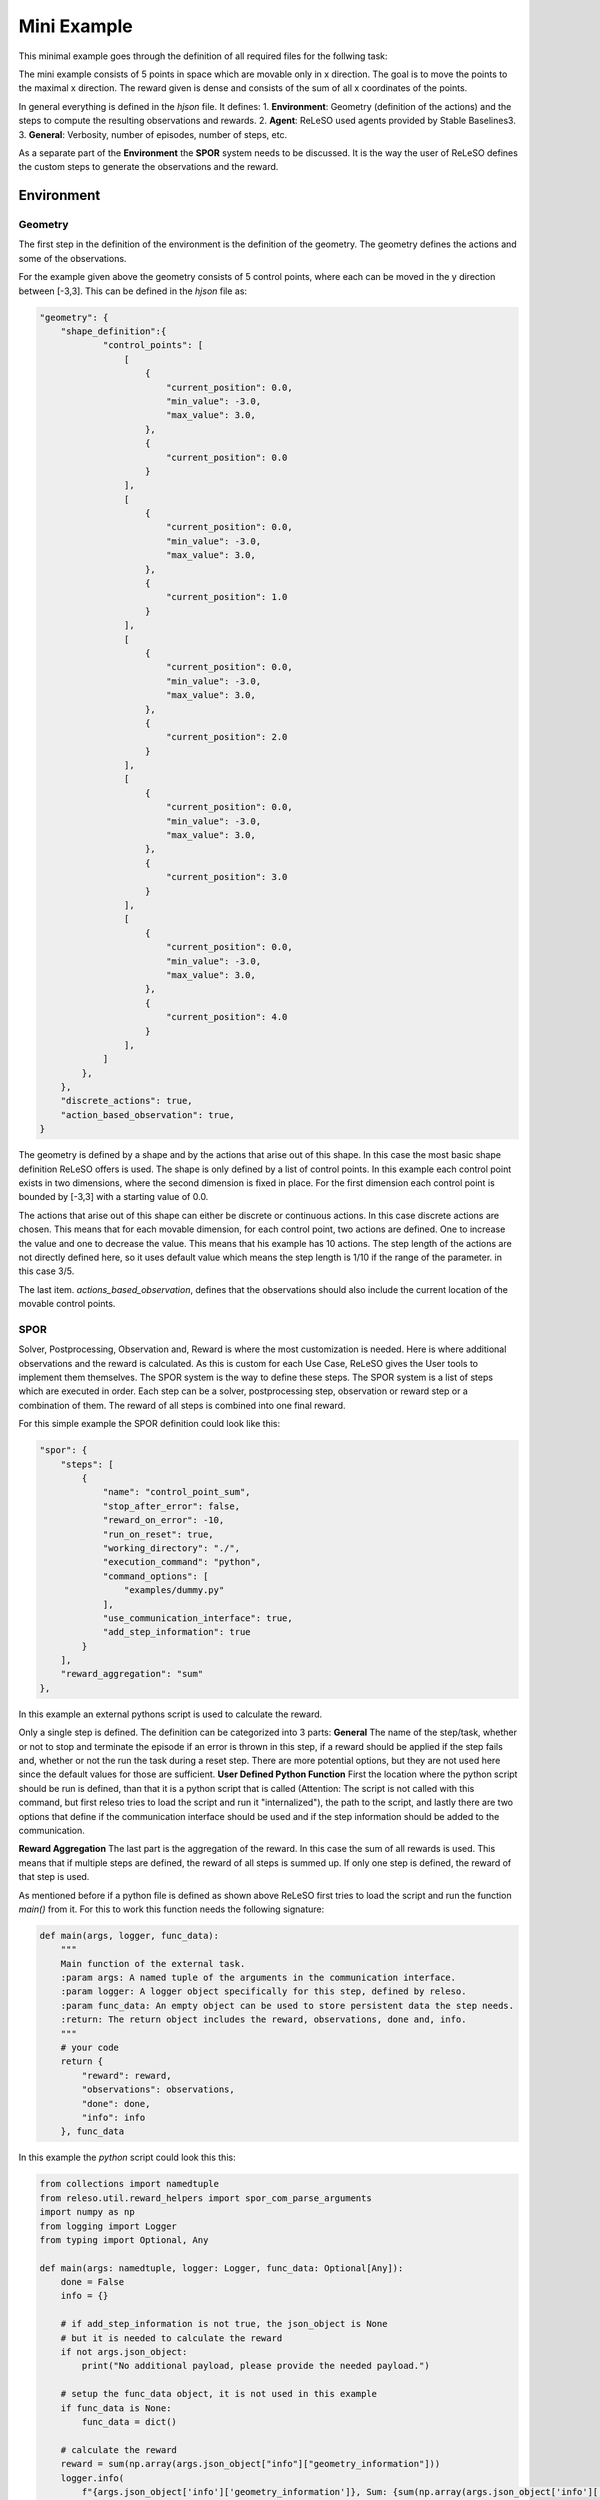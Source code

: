 ======================
Mini Example
======================

This minimal example goes through the definition of all required files for the follwing task:


The mini example consists of 5 points in space which are movable only in x direction. The goal is to move the points to the maximal x direction. The reward given is dense and consists of the sum of all x coordinates of the points.

In general everything is defined in the *hjson* file. It defines:
1. **Environment**: Geometry (definition of the actions) and the steps to compute the resulting observations and rewards.
2. **Agent**: ReLeSO used agents provided by Stable Baselines3.
3. **General**: Verbosity, number of episodes, number of steps, etc.

As a separate part of the **Environment** the **SPOR** system needs to be discussed. It is the way the user of ReLeSO defines the custom steps to generate the observations and the reward.

Environment
-----------


Geometry
~~~~~~~~

The first step in the definition of the environment is the definition of the geometry. The geometry defines the actions and some of the observations.

For the example given above the geometry consists of 5 control points, where each can be moved in the y direction between [-3,3]. This can be defined in the *hjson* file as:


.. code-block::

    "geometry": {
        "shape_definition":{
                "control_points": [
                    [
                        {
                            "current_position": 0.0,
                            "min_value": -3.0,
                            "max_value": 3.0,
                        },
                        {
                            "current_position": 0.0
                        }
                    ],
                    [
                        {
                            "current_position": 0.0,
                            "min_value": -3.0,
                            "max_value": 3.0,
                        },
                        {
                            "current_position": 1.0
                        }
                    ],
                    [
                        {
                            "current_position": 0.0,
                            "min_value": -3.0,
                            "max_value": 3.0,
                        },
                        {
                            "current_position": 2.0
                        }
                    ],
                    [
                        {
                            "current_position": 0.0,
                            "min_value": -3.0,
                            "max_value": 3.0,
                        },
                        {
                            "current_position": 3.0
                        }
                    ],
                    [
                        {
                            "current_position": 0.0,
                            "min_value": -3.0,
                            "max_value": 3.0,
                        },
                        {
                            "current_position": 4.0
                        }
                    ],
                ]
            },
        },
        "discrete_actions": true,
        "action_based_observation": true,
    }

The geometry is defined by a shape and by the actions that arise out of this shape. In this case the most basic shape definition ReLeSO offers is used. The shape is only defined by a list of control points.
In this example each control point exists in two dimensions, where the second dimension is fixed in place. For the first dimension each control point is bounded by [-3,3] with a starting value of 0.0.

The actions that arise out of this shape can either be discrete or continuous actions. In this case discrete actions are chosen. This means that for each movable dimension, for each control point, two actions are defined. One to increase the value and one to decrease the value. This means that his example has 10 actions.
The step length of the actions are not directly defined here, so it uses default value which means the step length is 1/10 if the range of the parameter. in this case 3/5.

The last item. *actions_based_observation*, defines that the observations should also include the current location of the movable control points.

SPOR
~~~~

Solver, Postprocessing, Observation and, Reward is where the most customization is needed. Here is where additional observations and the reward is calculated. As this is custom for each Use Case, ReLeSO gives the User tools to implement them themselves. The SPOR system is the way to define these steps. The SPOR system is a list of steps which are executed in order. Each step can be a solver, postprocessing step, observation or reward step or a combination of them. The reward of all steps is combined into one final reward.

For this simple example the SPOR definition could look like this:

.. code-block::

    "spor": {
        "steps": [
            {
                "name": "control_point_sum",
                "stop_after_error": false,
                "reward_on_error": -10,
                "run_on_reset": true,
                "working_directory": "./",
                "execution_command": "python",
                "command_options": [
                    "examples/dummy.py"
                ],
                "use_communication_interface": true,
                "add_step_information": true
            }
        ],
        "reward_aggregation": "sum"
    },


In this example an external pythons script is used to calculate the reward.

Only a single step is defined. The definition can be categorized into 3 parts:
**General** The name of the step/task, whether or not to stop and terminate the episode if an error is thrown in this step, if a reward should be applied if the step fails and, whether or not the run the task during a reset step. There are more potential options, but they are not used here since the default values for those are sufficient.
**User Defined Python Function** First the location where the python script should be run is defined, than that it is a python script that is called (Attention: The script is not called with this command, but first releso tries to load the script and run it "internalized"), the path to the script, and lastly there are two options that define if the communication interface should be used and if the step information should be added to the communication.

**Reward Aggregation** The last part is the aggregation of the reward. In this case the sum of all rewards is used. This means that if multiple steps are defined, the reward of all steps is summed up. If only one step is defined, the reward of that step is used.

As mentioned before if a python file is defined as shown above ReLeSO first tries to load the script and run the function *main()* from it. For this to work this function needs the following signature:

.. code-block:: python

    def main(args, logger, func_data):
        """
        Main function of the external task.
        :param args: A named tuple of the arguments in the communication interface.
        :param logger: A logger object specifically for this step, defined by releso.
        :param func_data: An empty object can be used to store persistent data the step needs.
        :return: The return object includes the reward, observations, done and, info.
        """
        # your code
        return {
            "reward": reward,
            "observations": observations,
            "done": done,
            "info": info
        }, func_data


In this example the *python* script could look this this:

.. code-block:: python

    from collections import namedtuple
    from releso.util.reward_helpers import spor_com_parse_arguments
    import numpy as np
    from logging import Logger
    from typing import Optional, Any

    def main(args: namedtuple, logger: Logger, func_data: Optional[Any]):
        done = False
        info = {}

        # if add_step_information is not true, the json_object is None
        # but it is needed to calculate the reward
        if not args.json_object:
            print("No additional payload, please provide the needed payload.")

        # setup the func_data object, it is not used in this example
        if func_data is None:
            func_data = dict()

        # calculate the reward
        reward = sum(np.array(args.json_object["info"]["geometry_information"]))
        logger.info(
            f"{args.json_object['info']['geometry_information']}, Sum: {sum(np.array(args.json_object['info']['geometry_information']))[0]}, Reward: {reward}"
            )

        # if reward is very close to the maximum of 15 it is considered as done
        if reward >= (15-1e-7):
            logger.warning(f"This is triggered why? : {reward}")
            reward = 5
            done = True
            info["reset_reason"] = "goal_reached"
        return {
                "reward": reward,
                "done": done,
                "info": info,
                "observations": []
            }, func_data

    if __name__ == "__main__":
        args = spor_com_parse_arguments()
        if not args.json_object:
            print("No additional payload, please provide the needed payload.")

        print(main(args, False))



In general you won't need the last five lines of code since ReLeSO will directly call the *main* function. but it can be used to trouble shoot the script manually (and also is an old way to use the SPOR system).
